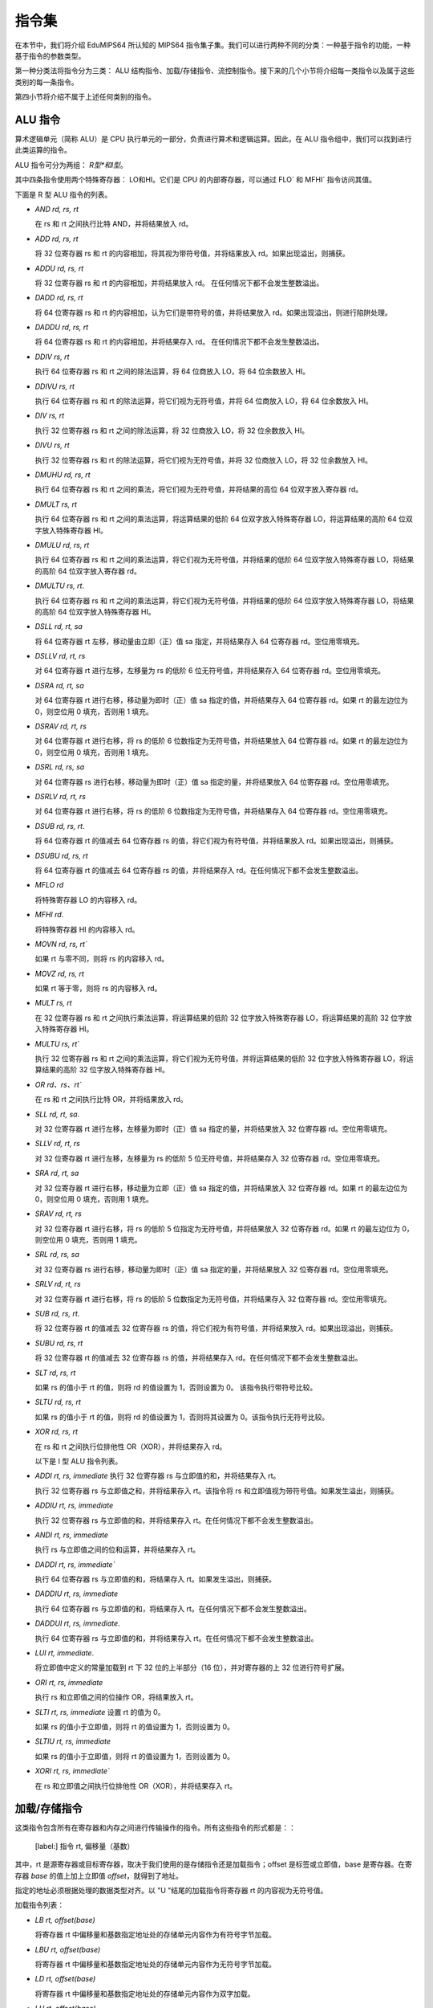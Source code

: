 指令集
===================

在本节中，我们将介绍 EduMIPS64 所认知的 MIPS64 指令集子集。我们可以进行两种不同的分类：一种基于指令的功能，一种基于指令的参数类型。

.. 有关这些分类的更多信息，请参阅第~/ref{mipsis}节。

第一种分类法将指令分为三类： ALU 结构指令、加载/存储指令、流控制指令。接下来的几个小节将介绍每一类指令以及属于这些类别的每一条指令。

第四小节将介绍不属于上述任何类别的指令。

.. 如需更完整的 MIPS64 指令集参考，请参阅~\cite{mips-2}。


ALU 指令
----------------
算术逻辑单元（简称 ALU）是 CPU 执行单元的一部分，负责进行算术和逻辑运算。因此，在 ALU 指令组中，我们可以找到进行此类运算的指令。

ALU 指令可分为两组： *R型*和I型*。

其中四条指令使用两个特殊寄存器： LO和HI。它们是 CPU 的内部寄存器，可以通过 FLO` 和 MFHI` 指令访问其值。

下面是 R 型 ALU 指令的列表。

* `AND rd, rs, rt`

  在 rs 和 rt 之间执行比特 AND，并将结果放入 rd。

* `ADD rd, rs, rt`

  将 32 位寄存器 rs 和 rt 的内容相加，将其视为带符号值，并将结果放入 rd。如果出现溢出，则捕获。

* `ADDU rd, rs, rt`

  将 32 位寄存器 rs 和 rt 的内容相加，并将结果放入 rd。
  在任何情况下都不会发生整数溢出。

.. \MISN{}

* `DADD rd, rs, rt`

  将 64 位寄存器 rs 和 rt 的内容相加，认为它们是带符号的值，并将结果放入 rd。如果出现溢出，则进行陷阱处理。

* `DADDU rd, rs, rt`

  将 64 位寄存器 rs 和 rt 的内容相加，并将结果存入 rd。
  在任何情况下都不会发生整数溢出。

.. \MISN{}

* `DDIV rs, rt`

  执行 64 位寄存器 rs 和 rt 之间的除法运算，将 64 位商放入 LO，将 64 位余数放入 HI。

* `DDIVU rs, rt`

  执行 64 位寄存器 rs 和 rt 的除法运算，将它们视为无符号值，并将 64 位商放入 LO，将 64 位余数放入 HI。

* `DIV rs, rt`

  执行 32 位寄存器 rs 和 rt 之间的除法运算，将 32 位商放入 LO，将 32 位余数放入 HI。

* `DIVU rs, rt`

  执行 32 位寄存器 rs 和 rt 的除法运算，将它们视为无符号值，并将 32 位商放入 LO，将 32 位余数放入 HI。

* `DMUHU rd, rs, rt`

  执行 64 位寄存器 rs 和 rt 之间的乘法，将它们视为无符号值，并将结果的高位 64 位双字放入寄存器 rd。

* `DMULT rs, rt` 
  
  执行 64 位寄存器 rs 和 rt 之间的乘法运算，将运算结果的低阶 64 位双字放入特殊寄存器 LO，将运算结果的高阶 64 位双字放入特殊寄存器 HI。

* `DMULU rd, rs, rt`

  执行 64 位寄存器 rs 和 rt 之间的乘法运算，将它们视为无符号值，并将结果的低阶 64 位双字放入特殊寄存器 LO，将结果的高阶 64 位双字放入寄存器 rd。

* `DMULTU rs, rt`.

  执行 64 位寄存器 rs 和 rt 之间的乘法运算，将它们视为无符号值，并将结果的低阶 64 位双字放入特殊寄存器 LO，将结果的高阶 64 位双字放入特殊寄存器 HI。

* `DSLL rd, rt, sa`

  将 64 位寄存器 rt 左移，移动量由立即（正）值 sa 指定，并将结果存入 64 位寄存器 rd。空位用零填充。

* `DSLLV rd, rt, rs`

  对 64 位寄存器 rt 进行左移，左移量为 rs 的低阶 6 位无符号值，并将结果存入 64 位寄存器 rd。空位用零填充。

* `DSRA rd, rt, sa`

  对 64 位寄存器 rt 进行右移，移动量为即时（正）值 sa 指定的值，并将结果存入 64 位寄存器 rd。如果 rt 的最左边位为 0，则空位用 0 填充，否则用 1 填充。

* `DSRAV rd, rt, rs`

  对 64 位寄存器 rt 进行右移，将 rs 的低阶 6 位数指定为无符号值，并将结果放入 64 位寄存器 rd。如果 rt 的最左边位为 0，则空位用 0 填充，否则用 1 填充。

* `DSRL rd, rs, sa`

  对 64 位寄存器 rs 进行右移，移动量为即时（正）值 sa 指定的量，并将结果放入 64 位寄存器 rd。空位用零填充。

* `DSRLV rd, rt, rs`

  对 64 位寄存器 rt 进行右移，将 rs 的低阶 6 位数指定为无符号值，并将结果存入 64 位寄存器 rd。空位用零填充。

* `DSUB rd, rs, rt`.

  将 64 位寄存器 rt 的值减去 64 位寄存器 rs 的值，将它们视为有符号值，并将结果放入 rd。如果出现溢出，则捕获。

* `DSUBU rd, rs, rt`

  将 64 位寄存器 rt 的值减去 64 位寄存器 rs 的值，并将结果存入 rd。在任何情况下都不会发生整数溢出。

.. \MISN{}

* `MFLO rd`

  将特殊寄存器 LO 的内容移入 rd。

* `MFHI rd`.

  将特殊寄存器 HI 的内容移入 rd。

* `MOVN rd, rs, rt``

  如果 rt 与零不同，则将 rs 的内容移入 rd。

* `MOVZ rd, rs, rt`

  如果 rt 等于零，则将 rs 的内容移入 rd。

* `MULT rs, rt`

  在 32 位寄存器 rs 和 rt 之间执行乘法运算，将运算结果的低阶 32 位字放入特殊寄存器 LO，将运算结果的高阶 32 位字放入特殊寄存器 HI。

* `MULTU rs, rt``

  执行 32 位寄存器 rs 和 rt 之间的乘法运算，将它们视为无符号值，并将运算结果的低阶 32 位字放入特殊寄存器 LO，将运算结果的高阶 32 位字放入特殊寄存器 HI。

* `OR rd、rs、rt``

  在 rs 和 rt 之间执行比特 OR，并将结果放入 rd。

* `SLL rd, rt, sa`.

  对 32 位寄存器 rt 进行左移，左移量为即时（正）值 sa 指定的量，并将结果放入 32 位寄存器 rd。空位用零填充。

* `SLLV rd, rt, rs`

  对 32 位寄存器 rt 进行左移，左移量为 rs 的低阶 5 位无符号值，并将结果存入 32 位寄存器 rd。空位用零填充。

* `SRA rd, rt, sa`

  对 32 位寄存器 rt 进行右移，移动量为立即（正）值 sa 指定的值，并将结果放入 32 位寄存器 rd。如果 rt 的最左边位为 0，则空位用 0 填充，否则用 1 填充。

* `SRAV rd, rt, rs`

  对 32 位寄存器 rt 进行右移，将 rs 的低阶 5 位指定为无符号值，并将结果放入 32 位寄存器 rd。如果 rt 的最左边位为 0，则空位用 0 填充，否则用 1 填充。

* `SRL rd, rs, sa`

  对 32 位寄存器 rs 进行右移，移动量为即时（正）值 sa 指定的量，并将结果放入 32 位寄存器 rd。空位用零填充。

* `SRLV rd, rt, rs`

  对 32 位寄存器 rt 进行右移，将 rs 的低阶 5 位数指定为无符号值，并将结果存入 32 位寄存器 rd。空位用零填充。

* `SUB rd, rs, rt`.

  将 32 位寄存器 rt 的值减去 32 位寄存器 rs 的值，将它们视为有符号值，并将结果放入 rd。如果出现溢出，则捕获。

* `SUBU rd, rs, rt`

  将 32 位寄存器 rt 的值减去 32 位寄存器 rs 的值，并将结果存入 rd。在任何情况下都不会发生整数溢出。

.. \MISN{}

* `SLT rd, rs, rt`

  如果 rs 的值小于 rt 的值，则将 rd 的值设置为 1，否则设置为 0。 该指令执行带符号比较。

* `SLTU rd, rs, rt`

  如果 rs 的值小于 rt 的值，则将 rd 的值设置为 1，否则将其设置为 0。该指令执行无符号比较。

* `XOR rd, rs, rt`

  在 rs 和 rt 之间执行位排他性 OR（XOR），并将结果存入 rd。

  以下是 I 型 ALU 指令列表。

* `ADDI rt, rs, immediate` 执行 32 位寄存器 rs 与立即值的和，并将结果存入 rt。

  执行 32 位寄存器 rs 与立即值之和，并将结果存入 rt。该指令将 rs 和立即值视为带符号值。如果发生溢出，则捕获。

* `ADDIU rt, rs, immediate`

  执行 32 位寄存器 rs 与立即值的和，并将结果存入 rt。在任何情况下都不会发生整数溢出。

.. \MISN{}

* `ANDI rt, rs, immediate`

  执行 rs 与立即值之间的位和运算，并将结果存入 rt。

* `DADDI rt, rs, immediate``

  执行 64 位寄存器 rs 与立即值的和，将结果存入 rt。如果发生溢出，则捕获。

* `DADDIU rt, rs, immediate`

  执行 64 位寄存器 rs 与立即值的和，将结果存入 rt。在任何情况下都不会发生整数溢出。

.. \MISN{}

* `DADDUI rt, rs, immediate`.

  执行 64 位寄存器 rs 与立即值的和，并将结果存入 rt。在任何情况下都不会发生整数溢出。

.. \MISN{}
.. \WARN{}

* `LUI rt, immediate`.

  将立即值中定义的常量加载到 rt 下 32 位的上半部分（16 位），并对寄存器的上 32 位进行符号扩展。

* `ORI rt, rs, immediate`

  执行 rs 和立即值之间的位操作 OR，将结果放入 rt。

* `SLTI rt, rs, immediate` 设置 rt 的值为 0。

  如果 rs 的值小于立即值，则将 rt 的值设置为 1，否则设置为 0。

* `SLTIU rt, rs, immediate`

  如果 rs 的值小于立即值，则将 rt 的值设置为 1，否则设置为 0。

* `XORI rt, rs, immediate``

  在 rs 和立即值之间执行位排他性 OR（XOR），并将结果存入 rt。

加载/存储指令
-----------------------
这类指令包含所有在寄存器和内存之间进行传输操作的指令。所有这些指令的形式都是：：

  [label:] 指令 rt, 偏移量（基数）

其中，rt 是源寄存器或目标寄存器，取决于我们使用的是存储指令还是加载指令；offset 是标签或立即值，base 是寄存器。在寄存器 `base` 的值上加上立即值 `offset`，就得到了地址。

指定的地址必须根据处理的数据类型对齐。以 "U "结尾的加载指令将寄存器 rt 的内容视为无符号值。

加载指令列表：

* `LB rt, offset(base)`

  将寄存器 rt 中偏移量和基数指定地址处的存储单元内容作为有符号字节加载。

* `LBU rt, offset(base)`

  将寄存器 rt 中偏移量和基数指定地址处的存储单元内容作为无符号字节加载。

* `LD rt, offset(base)`

  将寄存器 rt 中偏移量和基数指定地址处的存储单元内容作为双字加载。

* `LH rt, offset(base)` 

  加载内存单元的内容。将寄存器 rt 中偏移量和基数指定地址处的存储单元内容作为带符号的半字加载。

* `LHU rt, offset(base)` 

  加载内存单元的内容。将寄存器 rt 中偏移量和基数指定地址处的存储单元内容作为无符号半字加载。

* `LW rt, offset(base)`

  将寄存器 rt 中偏移量和基数指定地址处的存储单元内容作为有符号字加载。

* `LWU rt, offset(base)`

  将寄存器 rt 中偏移量和基数指定地址处的存储单元内容作为带符号字加载。

存储指令列表：

* `SB rt, offset(base)`

  将寄存器 rt 的内容存储到偏移量和基数指定的存储单元中，将其视为字节。

* `SD rt, offset(base)`

  将寄存器 rt 的内容存储到由偏移量和基数指定的存储单元中，并将其视为双字。

* `SH rt, offset(base)` 

  存储寄存器 rt 的内容。将寄存器 rt 的内容存储到由偏移量和基数指定的存储单元中，并将其视为半字。

* `SW rt, offset(base)` 

  存储寄存器 rt 的内容。将寄存器 rt 的内容存储到偏移量和基数指定的存储单元中，将其视为一个字。

流控制指令
-------------------------
流控制指令用于改变 CPU 抓取指令的顺序。我们可以对这些指令进行区分： R型、I型和J型。

这些指令实际上是在 ID 阶段执行跳转，因此往往会执行无用的取指。在这种情况下，会从流水线中移除两条指令，分支执行停滞计数器会增加两个单位。

R 型流控制指令列表：

* `JALR rs`

  将 rs 的内容放入程序计数器，并将 JALR 指令后的指令地址（即返回值）放入 R31。

* `JR rs`

  将 rs 的内容放入程序计数器。

I 型流控制指令列表：

* `B offset`

  无条件跳转到偏移量

* `BEQ rs, rt, offset`

  如果 rs 等于 rt，则跳转到偏移量。

* `BEQZ rs, offset`

  如果 rs 等于零，则跳转到偏移量。

..	\警告

* `BGEZ rs, offset`.

  如果 rs 大于或等于零，执行 PC 相对跳转到偏移量。

* `BNE rs, rt, offset`.

  如果 rs 不等于 rt，则跳转到偏移量。

* `BNEZ rs, offset`.

  如果 rs 不等于零，则跳转到偏移量。

..	\WARN

J 型流控制指令列表：

* `J target`

  将立即值 target 放入程序计数器。

* `JAL target`

  将即期目标值放入程序计数器，并将 JAL 指令后的指令地址（即返回值）放入 R31。

SYSCALL 指令
-------------------------
SYSCALL 指令为程序员提供了一个类似操作系统的接口，可进行六种不同的系统调用。

系统调用希望将其参数地址寄存在寄存器 R14（$t6）中，并将其返回值寄存在寄存器 R1（$at）中。

系统调用尽可能遵循 POSIX 协议。

`SYSCALL 0 - exit()`
~~~~~~~~~~~~~~~~~~~~
SYSCALL 0 不需要任何参数，也不返回任何值。它只是停止模拟器。

请注意，如果模拟器在源代码中找不到 SYSCALL 0 或其任何等效代码（HALT - TRAP 0），它将自动添加到源代码的末尾。

`SYSCALL 1 - open()`
~~~~~~~~~~~~~~~~~~~~
SYSCALL 1 需要两个参数：一个以零结尾的字符串，表示必须打开的文件的路径名；一个包含整数的双字，表示必须用来指定如何打开文件的标志。

这个整数必须是你想使用的标志的总和，从以下列表中选择：

* `O_RDONLY (0x01)` 以只读模式打开文件；
* `O_WRONLY (0x02)` 以只写模式打开文件；
* `O_RDWR (0x03)` 以读/写模式打开文件；
* `O_CREAT (0x04)` 如果文件不存在，则创建该文件；
* `O_APPEND (0x08)` 在写模式下，在文件末尾追加已写入的文本；
* `O_TRUNC (0x08)` 在写模式下，打开文件后立即删除文件内容。

必须指定前三种模式之一。第四和第五种模式是排他性的，如果指定 O_TRUNC，则不能指定 O_APPEND（反之亦然）。

只需将这些标志的整数值相加，就可以指定模式组合。例如，如果想以只写模式打开文件，并将写入的文本追加到文件末尾，则应指定模式 2 + 8 = 10。

系统调用的返回值是与文件相关联的新文件描述符，可以进一步用于其他系统调用。如果出现错误，返回值将为-1。

`SYSCALL 2 - close()`
~~~~~~~~~~~~~~~~~~~~~
SYSCALL 2 只需要一个参数，即被关闭文件的文件描述符。

如果操作成功结束，SYSCALL 2 将返回 0，否则将返回-1。可能的失败原因是试图关闭一个不存在的文件描述符，或试图关闭分别与标准输入、标准输出和标准错误相关联的文件描述符 0、1 或 2。

`SYSCALL 3 - read()`
~~~~~~~~~~~~~~~~~~~~
SYSCALL 3 需要三个参数：要读取的文件描述符、读取数据的地址、读取的字节数。

如果第一个参数为 0，模拟器将通过输入对话框提示用户输入。如果输入的长度大于需要读取的字节数，模拟器将再次显示信息对话框。

如果读取操作失败，模拟器将返回已有效读取的字节数或-1。可能的失败原因包括试图从一个不存在的文件描述符中读取、试图从文件描述符 1（标准输出）或 2（标准错误）中读取或试图从一个只写文件描述符中读取。

`SYSCALL 4 - write()`
~~~~~~~~~~~~~~~~~~~~~
SYSCALL 4 需要三个参数：要写入的文件描述符、必须读取数据的地址以及要写入的字节数。

如果第一个参数为 2 或 3，模拟器将弹出输入/输出窗口，并在那里写入读取的数据。

如果写入操作失败，模拟器将返回已写入的字节数或-1。失败的可能原因是尝试向不存在的文件描述符写入数据、尝试向文件描述符 0（标准输入）写入数据或尝试向只读文件描述符写入数据。

`SYSCALL 5 - printf()`
~~~~~~~~~~~~~~~~~~~~~~
SYSCALL 5 需要多个参数，第一个参数是所谓“格式字符串”的地址。格式字符串中可以包含一些占位符，如下表所示：

* `%s` 表示字符串参数；
* `%i` 表示整数参数；
* `%d` 行为类似于 `%i`；
* `%%` 字面意义为 `%`

对于每一个 `%s`、 `%d` 或 `%i` 占位符，SYSCALL 5 都期望一个参数，从上一个占位符的地址开始。

如果 SYSCALL 找到一个整数参数的占位符，它就希望相应的参数是一个整数值；如果 SYSCALL 找到一个字符串参数的占位符，它就希望参数是字符串的地址。

结果打印在输入/输出窗口中，写入的字节数放入 R1。

如果出现错误，则向 R1 写入-1。

其他指令
------------------
在本节中，有一些指令不属于前几类。

`BREAK``
~~~~~~~
如果模拟器正在运行，BREAK 指令抛出的异常具有停止执行的效果。它可用于调试目的。

`NOP`
~~~~~
NOP 指令不执行任何操作，用于在源代码中创建间隙。

`TRAP`
~~~~~~
TRAP 指令是 SYSCALL 指令的弃用别名。

`HALT`
~~~~~~
HALT 指令是 SYSCALL 0 指令的弃用别名，用于停止模拟器。